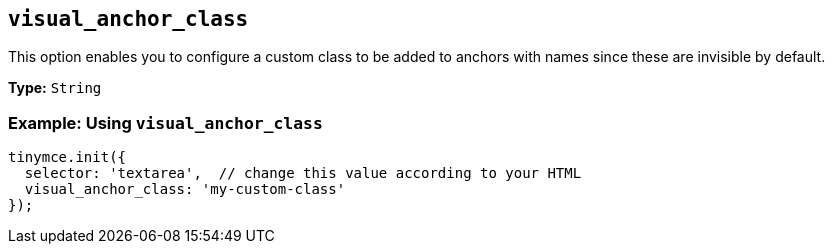 [[visual_anchor_class]]
== `+visual_anchor_class+`

This option enables you to configure a custom class to be added to anchors with names since these are invisible by default.

*Type:* `+String+`

=== Example: Using `+visual_anchor_class+`

[source,js]
----
tinymce.init({
  selector: 'textarea',  // change this value according to your HTML
  visual_anchor_class: 'my-custom-class'
});
----
